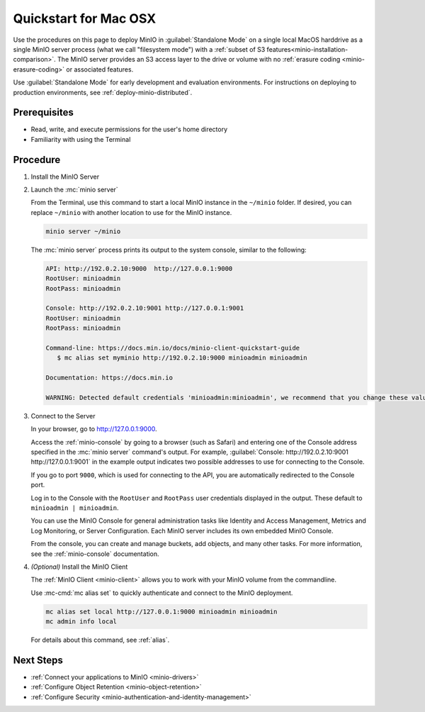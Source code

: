.. _quickstart-osx:

=======================
Quickstart for Mac OSX
=======================

.. default-domain:: minio

.. |OS| replace:: MacOS

Use the procedures on this page to deploy MinIO in :guilabel:`Standalone Mode` on a single local |OS| harddrive as a single MinIO server process (what we call "filesystem mode") with a :ref:`subset of S3 features<minio-installation-comparison>`.
The MinIO server provides an S3 access layer to the drive or volume with no :ref:`erasure coding <minio-erasure-coding>` or associated features.

Use :guilabel:`Standalone Mode` for early development and evaluation environments.
For instructions on deploying to production environments, see :ref:`deploy-minio-distributed`.

Prerequisites
-------------

- Read, write, and execute permissions for the user's home directory
- Familiarity with using the Terminal

Procedure
---------

#. Install the MinIO Server

   .. tab-set::
   
      .. tab-item:: Binary

         Open a Terminal, then use the following commands to download the standalone MinIO server for MacOS and make it executable.
            
         .. code-block:: shell
            :class: copyable

            wget https://dl.min.io/server/minio/release/darwin-amd64/minio
            chmod +x minio

      .. tab-item:: Homebrew

         Open a Terminal and run the following command to install the latest stable MinIO package using `Homebrew <https://brew.sh>`_.

         .. code-block:: shell
            :class: copyable

            brew install minio/stable/minio

         .. important::

            If you previously installed the MinIO server using ``brew install minio``, then we recommend that you reinstall from ``minio/stable/minio`` instead.

            .. code-block:: shell
               :class: copyable

               brew uninstall minio
               brew install minio/stable/minio

#. Launch the :mc:`minio server`

   From the Terminal, use this command to start a local MinIO instance in the ``~/minio`` folder.
   If desired, you can replace ``~/minio`` with another location to use for the MinIO instance.

   .. code-block:: shell
      :class: copyable

      minio server ~/minio

   The :mc:`minio server` process prints its output to the system console, similar to the following:

   .. code-block:: shell

      API: http://192.0.2.10:9000  http://127.0.0.1:9000
      RootUser: minioadmin
      RootPass: minioadmin

      Console: http://192.0.2.10:9001 http://127.0.0.1:9001
      RootUser: minioadmin
      RootPass: minioadmin

      Command-line: https://docs.min.io/docs/minio-client-quickstart-guide
         $ mc alias set myminio http://192.0.2.10:9000 minioadmin minioadmin

      Documentation: https://docs.min.io

      WARNING: Detected default credentials 'minioadmin:minioadmin', we recommend that you change these values with 'MINIO_ROOT_USER' and 'MINIO_ROOT_PASSWORD' environment variables.

#. Connect to the Server

   In your browser, go to http://127.0.0.1:9000.

   Access the :ref:`minio-console` by going to a browser (such as Safari) and entering one of the Console address specified in the :mc:`minio server` command's output.
   For example, :guilabel:`Console: http://192.0.2.10:9001 http://127.0.0.1:9001` in the example output indicates two possible addresses to use for connecting to the Console.

   If you go to port ``9000``, which is used for connecting to the API, you are automatically redirected to the Console port.

   Log in to the Console with the ``RootUser`` and ``RootPass`` user credentials displayed in the output.
   These default to ``minioadmin | minioadmin``.

   .. image:: /images/minio-console-dashboard.png
      :width: 600px
      :alt: MinIO Console Dashboard displaying Monitoring Data
      :align: center

   You can use the MinIO Console for general administration tasks like Identity and Access Management, Metrics and Log Monitoring, or Server Configuration. 
   Each MinIO server includes its own embedded MinIO Console.

   From the console, you can create and manage buckets, add objects, and many other tasks.
   For more information, see the :ref:`minio-console` documentation.
#. `(Optional)` Install the MinIO Client

   The :ref:`MinIO Client <minio-client>` allows you to work with your MinIO volume from the commandline.

   .. tab-set::

      .. tab-item:: Binary

         Download the standalone MinIO server for MacOS and make it executable.
            
         .. code-block:: shell
            :class: copyable

            wget https://dl.min.io/server/minio/release/darwin-amd64/minio
            chmod +x minio
   
      .. tab-item:: Homebrew

         Run the following commands to install the latest stable MinIO Client package using `Homebrew <https://brew.sh>`_.

         .. code-block:: shell
            :class: copyable

            brew install minio/stable/mc

   Use :mc-cmd:`mc alias set` to quickly authenticate and connect to the MinIO deployment.

   .. code-block:: shell
      :class: copyable

      mc alias set local http://127.0.0.1:9000 minioadmin minioadmin
      mc admin info local

   For details about this command, see :ref:`alias`.

Next Steps
----------

- :ref:`Connect your applications to MinIO <minio-drivers>`
- :ref:`Configure Object Retention <minio-object-retention>`
- :ref:`Configure Security <minio-authentication-and-identity-management>`
